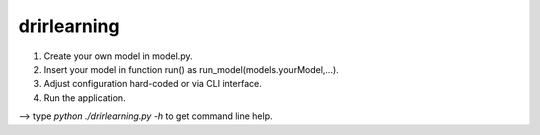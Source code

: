 drirlearning
============

(1) Create your own model in model.py.
(2) Insert your model in function run() as  run_model(models.yourModel,...).
(3) Adjust configuration hard-coded or via CLI interface.
(4) Run the application.

--> type `python ./drirlearning.py -h` to get command line help.